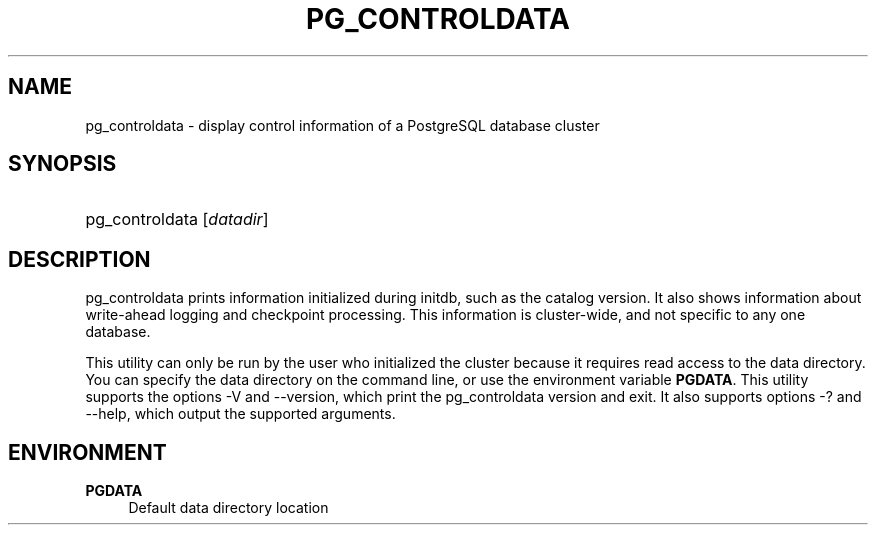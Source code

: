 '\" t
.\"     Title: pg_controldata
.\"    Author: The PostgreSQL Global Development Group
.\" Generator: DocBook XSL Stylesheets v1.75.1 <http://docbook.sf.net/>
.\"      Date: 2010-09-16
.\"    Manual: PostgreSQL 9.0.0 Documentation
.\"    Source: PostgreSQL 9.0.0
.\"  Language: English
.\"
.TH "PG_CONTROLDATA" "1" "2010-09-16" "PostgreSQL 9.0.0" "PostgreSQL 9.0.0 Documentation"
.\" -----------------------------------------------------------------
.\" * set default formatting
.\" -----------------------------------------------------------------
.\" disable hyphenation
.nh
.\" disable justification (adjust text to left margin only)
.ad l
.\" -----------------------------------------------------------------
.\" * MAIN CONTENT STARTS HERE *
.\" -----------------------------------------------------------------
.SH "NAME"
pg_controldata \- display control information of a PostgreSQL database cluster
.\" pg_controldata
.SH "SYNOPSIS"
.HP \w'pg_controldata\ 'u
pg_controldata [\fIdatadir\fR]
.SH "DESCRIPTION"
.PP
pg_controldata
prints information initialized during
initdb, such as the catalog version\&. It also shows information about write\-ahead logging and checkpoint processing\&. This information is cluster\-wide, and not specific to any one database\&.
.PP
This utility can only be run by the user who initialized the cluster because it requires read access to the data directory\&. You can specify the data directory on the command line, or use the environment variable
\fBPGDATA\fR\&. This utility supports the options
\-V
and
\-\-version, which print the
pg_controldata
version and exit\&. It also supports options
\-?
and
\-\-help, which output the supported arguments\&.
.SH "ENVIRONMENT"
.PP
\fBPGDATA\fR
.RS 4
Default data directory location
.RE
